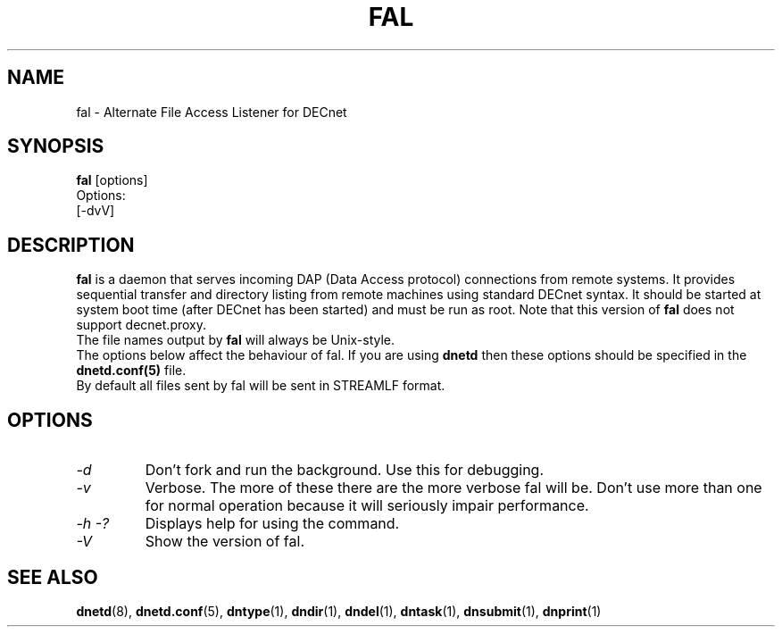.TH FAL 8 "Oct 5 2020" "DECnet utilities"

.SH NAME
fal \- Alternate File Access Listener for DECnet
.SH SYNOPSIS
.B fal
[options]
.br
Options:
.br
[\-dvV]
.SH DESCRIPTION
.PP
.B fal
is a daemon that serves incoming DAP (Data Access protocol) connections from
remote systems. It provides sequential transfer and directory listing from
remote machines using standard DECnet syntax.
It should be started at system boot time (after DECnet has been started) and
must be run as root. Note that this version of
.B fal
does not support decnet.proxy.
.br
The file names output by
.B fal
will always be Unix-style.
.br
The options below affect the behaviour of fal. If you are using
.B dnetd
then these options should be specified in the
.B dnetd.conf(5)
file.
.br
By default all files sent by fal will be sent in STREAMLF format.
.SH OPTIONS
.TP
.I "\-d"
Don't fork and run the background. Use this for debugging.
.TP
.I "\-v"
Verbose. The more of these there are the more verbose fal will be. Don't use
more than one for normal operation because it will seriously impair
performance.
.TP
.I \-h \-?
Displays help for using the command.
.TP
.I \-V
Show the version of fal.


.SH SEE ALSO
.BR dnetd "(8), " dnetd.conf "(5), " dntype "(1), " dndir "(1), " dndel "(1), " dntask "(1), " dnsubmit "(1), " dnprint "(1)"
